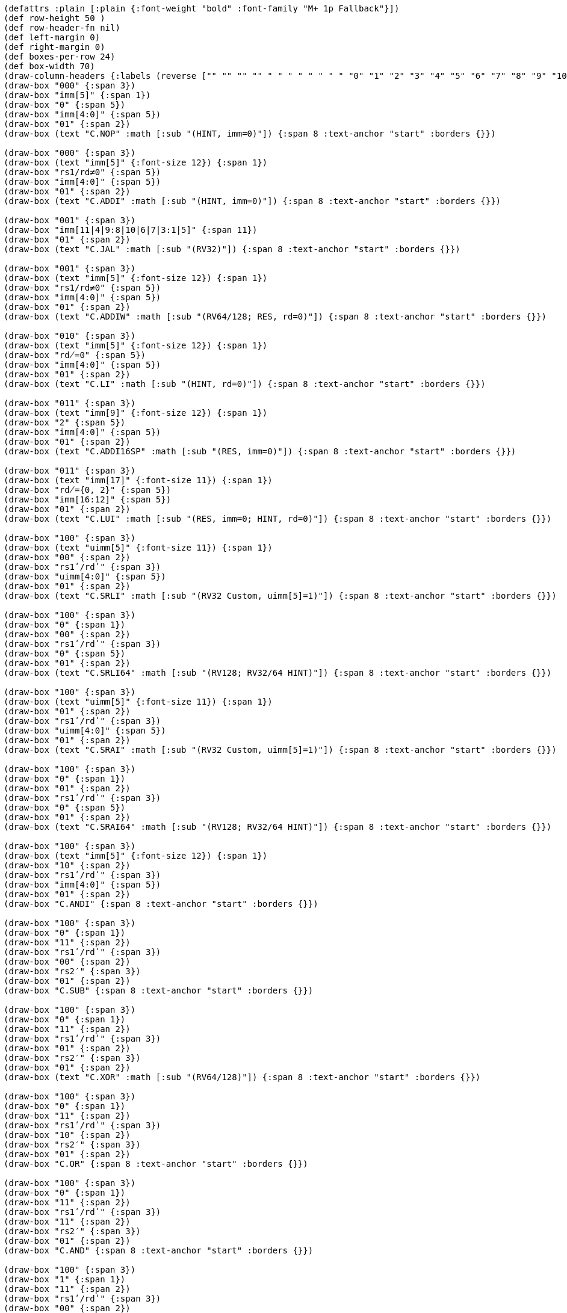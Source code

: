[bytefield]
----
(defattrs :plain [:plain {:font-weight "bold" :font-family "M+ 1p Fallback"}])
(def row-height 50 )
(def row-header-fn nil)
(def left-margin 0)
(def right-margin 0)
(def boxes-per-row 24)
(def box-width 70)
(draw-column-headers {:labels (reverse ["" "" "" "" " " " " " " " " "0" "1" "2" "3" "4" "5" "6" "7" "8" "9" "10" "11" "12" "13" "14" "15"])})
(draw-box "000" {:span 3})
(draw-box "imm[5]" {:span 1})
(draw-box "0" {:span 5})
(draw-box "imm[4:0]" {:span 5})
(draw-box "01" {:span 2})
(draw-box (text "C.NOP" :math [:sub "(HINT, imm=0)"]) {:span 8 :text-anchor "start" :borders {}})

(draw-box "000" {:span 3})
(draw-box (text "imm[5]" {:font-size 12}) {:span 1})
(draw-box "rs1/rd≠0" {:span 5})
(draw-box "imm[4:0]" {:span 5})
(draw-box "01" {:span 2})
(draw-box (text "C.ADDI" :math [:sub "(HINT, imm=0)"]) {:span 8 :text-anchor "start" :borders {}})

(draw-box "001" {:span 3})
(draw-box "imm[11|4|9:8|10|6|7|3:1|5]" {:span 11})
(draw-box "01" {:span 2})
(draw-box (text "C.JAL" :math [:sub "(RV32)"]) {:span 8 :text-anchor "start" :borders {}})

(draw-box "001" {:span 3})
(draw-box (text "imm[5]" {:font-size 12}) {:span 1})
(draw-box "rs1/rd≠0" {:span 5})
(draw-box "imm[4:0]" {:span 5})
(draw-box "01" {:span 2})
(draw-box (text "C.ADDIW" :math [:sub "(RV64/128; RES, rd=0)"]) {:span 8 :text-anchor "start" :borders {}})

(draw-box "010" {:span 3})
(draw-box (text "imm[5]" {:font-size 12}) {:span 1})
(draw-box "rd̸=0" {:span 5})
(draw-box "imm[4:0]" {:span 5})
(draw-box "01" {:span 2})
(draw-box (text "C.LI" :math [:sub "(HINT, rd=0)"]) {:span 8 :text-anchor "start" :borders {}})

(draw-box "011" {:span 3})
(draw-box (text "imm[9]" {:font-size 12}) {:span 1})
(draw-box "2" {:span 5})
(draw-box "imm[4:0]" {:span 5})
(draw-box "01" {:span 2})
(draw-box (text "C.ADDI16SP" :math [:sub "(RES, imm=0)"]) {:span 8 :text-anchor "start" :borders {}})

(draw-box "011" {:span 3})
(draw-box (text "imm[17]" {:font-size 11}) {:span 1})
(draw-box "rd̸={0, 2}" {:span 5})
(draw-box "imm[16:12]" {:span 5})
(draw-box "01" {:span 2})
(draw-box (text "C.LUI" :math [:sub "(RES, imm=0; HINT, rd=0)"]) {:span 8 :text-anchor "start" :borders {}})

(draw-box "100" {:span 3})
(draw-box (text "uimm[5]" {:font-size 11}) {:span 1})
(draw-box "00" {:span 2})
(draw-box "rs1ʹ/rdʹ" {:span 3})
(draw-box "uimm[4:0]" {:span 5})
(draw-box "01" {:span 2})
(draw-box (text "C.SRLI" :math [:sub "(RV32 Custom, uimm[5]=1)"]) {:span 8 :text-anchor "start" :borders {}})

(draw-box "100" {:span 3})
(draw-box "0" {:span 1})
(draw-box "00" {:span 2})
(draw-box "rs1ʹ/rdʹ" {:span 3})
(draw-box "0" {:span 5})
(draw-box "01" {:span 2})
(draw-box (text "C.SRLI64" :math [:sub "(RV128; RV32/64 HINT)"]) {:span 8 :text-anchor "start" :borders {}})

(draw-box "100" {:span 3})
(draw-box (text "uimm[5]" {:font-size 11}) {:span 1})
(draw-box "01" {:span 2})
(draw-box "rs1ʹ/rdʹ" {:span 3})
(draw-box "uimm[4:0]" {:span 5})
(draw-box "01" {:span 2})
(draw-box (text "C.SRAI" :math [:sub "(RV32 Custom, uimm[5]=1)"]) {:span 8 :text-anchor "start" :borders {}})

(draw-box "100" {:span 3})
(draw-box "0" {:span 1})
(draw-box "01" {:span 2})
(draw-box "rs1ʹ/rdʹ" {:span 3})
(draw-box "0" {:span 5})
(draw-box "01" {:span 2})
(draw-box (text "C.SRAI64" :math [:sub "(RV128; RV32/64 HINT)"]) {:span 8 :text-anchor "start" :borders {}})

(draw-box "100" {:span 3})
(draw-box (text "imm[5]" {:font-size 12}) {:span 1})
(draw-box "10" {:span 2})
(draw-box "rs1ʹ/rdʹ" {:span 3})
(draw-box "imm[4:0]" {:span 5})
(draw-box "01" {:span 2})
(draw-box "C.ANDI" {:span 8 :text-anchor "start" :borders {}})

(draw-box "100" {:span 3})
(draw-box "0" {:span 1})
(draw-box "11" {:span 2})
(draw-box "rs1ʹ/rdʹ" {:span 3})
(draw-box "00" {:span 2})
(draw-box "rs2′" {:span 3})
(draw-box "01" {:span 2})
(draw-box "C.SUB" {:span 8 :text-anchor "start" :borders {}})

(draw-box "100" {:span 3})
(draw-box "0" {:span 1})
(draw-box "11" {:span 2})
(draw-box "rs1ʹ/rdʹ" {:span 3})
(draw-box "01" {:span 2})
(draw-box "rs2′" {:span 3})
(draw-box "01" {:span 2})
(draw-box (text "C.XOR" :math [:sub "(RV64/128)"]) {:span 8 :text-anchor "start" :borders {}})

(draw-box "100" {:span 3})
(draw-box "0" {:span 1})
(draw-box "11" {:span 2})
(draw-box "rs1ʹ/rdʹ" {:span 3})
(draw-box "10" {:span 2})
(draw-box "rs2′" {:span 3})
(draw-box "01" {:span 2})
(draw-box "C.OR" {:span 8 :text-anchor "start" :borders {}})

(draw-box "100" {:span 3})
(draw-box "0" {:span 1})
(draw-box "11" {:span 2})
(draw-box "rs1ʹ/rdʹ" {:span 3})
(draw-box "11" {:span 2})
(draw-box "rs2′" {:span 3})
(draw-box "01" {:span 2})
(draw-box "C.AND" {:span 8 :text-anchor "start" :borders {}})

(draw-box "100" {:span 3})
(draw-box "1" {:span 1})
(draw-box "11" {:span 2})
(draw-box "rs1ʹ/rdʹ" {:span 3})
(draw-box "00" {:span 2})
(draw-box "rs2′" {:span 3})
(draw-box "01" {:span 2})
(draw-box (text "C.SUBW" :math [:sub "(RV64/128; RV32 RES)"]) {:span 8 :text-anchor "start" :borders {}})

(draw-box "100" {:span 3})
(draw-box "1" {:span 1})
(draw-box "11" {:span 2})
(draw-box "rs1ʹ/rdʹ" {:span 3})
(draw-box "01" {:span 2})
(draw-box "rs2′" {:span 3})
(draw-box "01" {:span 2})
(draw-box (text "C.ADDW" :math [:sub "(RV64/128; RV32 RES)"]) {:span 8 :text-anchor "start" :borders {}})

(draw-box "100" {:span 3})
(draw-box "1" {:span 1})
(draw-box "11" {:span 2})
(draw-box "---" {:span 3})
(draw-box "10" {:span 2})
(draw-box "---" {:span 3})
(draw-box "01" {:span 2})
(draw-box (text "Reserved" {:font-style "italic"}) {:span 8 :text-anchor "start" :borders {}})

(draw-box "100" {:span 3})
(draw-box "1" {:span 1})
(draw-box "11" {:span 2})
(draw-box "---" {:span 3})
(draw-box "11" {:span 2})
(draw-box "---" {:span 3})
(draw-box "01" {:span 2})
(draw-box (text "Reserved" {:font-style "italic"}) {:span 8 :text-anchor "start" :borders {}})

(draw-box "101" {:span 3})
(draw-box "imm[11|4|9:8|10|6|7|3:1|5]" {:span 11})
(draw-box "01" {:span 2})
(draw-box "C.J" {:span 8 :text-anchor "start" :borders {}})

(draw-box "110" {:span 3})
(draw-box "imm[8|4:3]" {:span 3})
(draw-box "rs1′" {:span 3})
(draw-box "imm[7:6|2:1|5]" {:span 5})
(draw-box "01" {:span 2})
(draw-box "C.BEQZ" {:span 8 :text-anchor "start" :borders {}})

(draw-box "111" {:span 3})
(draw-box "imm[8|4:3]" {:span 3})
(draw-box "rs1′" {:span 3})
(draw-box "imm[7:6|2:1|5]" {:span 5})
(draw-box "01" {:span 2})
(draw-box "C.BNEZ" {:span 8 :text-anchor "start" :borders {}})
----